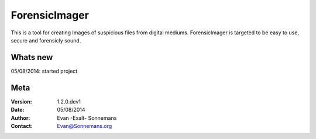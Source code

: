 ==============
ForensicImager
==============
This is a tool for creating Images of suspicious files from digital mediums.
ForensicImager is targeted to be easy to use, secure and forensicly sound.

Whats new
---------
05/08/2014: started project

Meta
----
:Version: 1.2.0.dev1
:Date:    05/08/2014
:Author:  Evan -Exalt- Sonnemans
:Contact: Evan@Sonnemans.org

